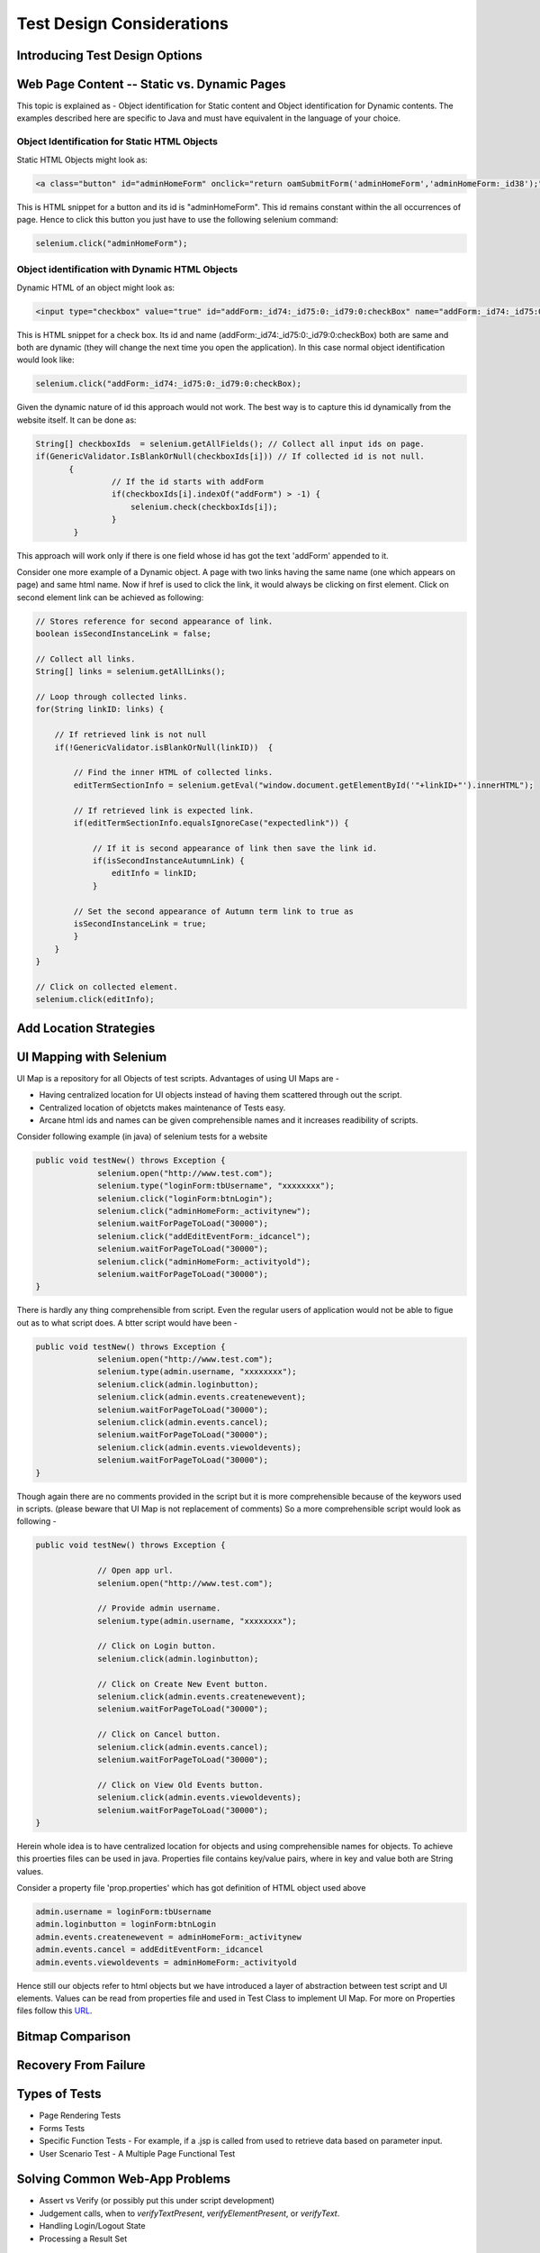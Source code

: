.. _chapter06-reference:

.. Santi: I'm not sure about this whole chapter. It looks like most of the content
   should be placed on the "Advanced Selenium" chapter instead of here. Maybe we 
   can merge both chapters, it'd keep advanced topics where anyone will expect.

Test Design Considerations 
==========================

Introducing Test Design Options
-------------------------------

Web Page Content -- Static vs. Dynamic Pages
--------------------------------------------

.. Tarun: Any one Please go through description below for Static vs Dynamic 
   and suggest improvement or any thing I have misunderstated.


This topic is explained as - Object identification for Static content and 
Object identification for Dynamic contents. The examples described here 
are specific to Java and must have equivalent in the language of your choice.


Object Identification for Static HTML Objects       
~~~~~~~~~~~~~~~~~~~~~~~~~~~~~~~~~~~~~~~~~~~~~

Static HTML Objects might look as:
           
.. code-block:: html

    <a class="button" id="adminHomeForm" onclick="return oamSubmitForm('adminHomeForm','adminHomeForm:_id38');" href="#">View Archived Allocation Events</a>

This is HTML snippet for a button and its id is "adminHomeForm". This id remains
constant within the all occurrences of page. Hence to click this button you just
have to use the following selenium command:

.. code-block:: java

    selenium.click("adminHomeForm");

Object identification with Dynamic HTML Objects
~~~~~~~~~~~~~~~~~~~~~~~~~~~~~~~~~~~~~~~~~~~~~~~

Dynamic HTML of an object might look as:
           
.. code-block:: html

    <input type="checkbox" value="true" id="addForm:_id74:_id75:0:_id79:0:checkBox" name="addForm:_id74:_id75:0:_id79:0:checkBox"/>

This is HTML snippet for a check box. Its id and name 
(addForm:_id74:_id75:0:_id79:0:checkBox) both are same and both are dynamic 
(they will change the next time you open the application). In this case
normal object identification would look like:

.. code-block:: java

    selenium.click("addForm:_id74:_id75:0:_id79:0:checkBox);

Given the dynamic nature of id this approach would not work. The best way is 
to capture this id dynamically from the website itself. It can be done as:

.. code-block:: java

   String[] checkboxIds  = selenium.getAllFields(); // Collect all input ids on page.
   if(GenericValidator.IsBlankOrNull(checkboxIds[i])) // If collected id is not null.
          {
                   // If the id starts with addForm
                   if(checkboxIds[i].indexOf("addForm") > -1) {                       
                       selenium.check(checkboxIds[i]);                    
                   }
           }

.. Santi: I'm not sure if this is a good example... We can just do this by
   using a simple CSS or XPATH locator.
   
.. Tarun: Please elaborate more on css locators.   

This approach will work only if there is one field whose id has got the text 
'addForm' appended to it.

Consider one more example of a Dynamic object. A page with two links having the
same name (one which appears on page) and same html name. Now if href is used 
to click the link, it would always be clicking on first element. Click on second
element link can be achieved as following:

.. code-block:: java

    // Stores reference for second appearance of link.
    boolean isSecondInstanceLink = false;

    // Collect all links.
    String[] links = selenium.getAllLinks();

    // Loop through collected links.
    for(String linkID: links) {

        // If retrieved link is not null
        if(!GenericValidator.isBlankOrNull(linkID))  {

            // Find the inner HTML of collected links.
            editTermSectionInfo = selenium.getEval("window.document.getElementById('"+linkID+"').innerHTML");

            // If retrieved link is expected link.
            if(editTermSectionInfo.equalsIgnoreCase("expectedlink")) {

                // If it is second appearance of link then save the link id.
                if(isSecondInstanceAutumnLink) {
                    editInfo = linkID;
                }

            // Set the second appearance of Autumn term link to true as
            isSecondInstanceLink = true;
            }
        }
    }
    
    // Click on collected element.
    selenium.click(editInfo);
                   




Add Location Strategies
-----------------------
  
.. Dave: New suggested section. I've been documenting location strategies and 
   it's possible in RC to add new strategies. Maybe an advanced topic but 
   something that isn't documented elsewhere to my knowledge.

UI Mapping with Selenium
-------------------------

.. Tarun: My understanding of UI map is to have centralized location for 
   elements and test script uses the UI Map to locate elements.
   Paul: Do we know how this is used in Selenium?
   Santi: Yeah, there's a pretty used extension for this (UI-element), it's 
   also very well integrated with selenium IDE.
   Dave: I'd like to look into writing some documentation here.

.. Santi: Isn't the "Advanced Selenium" chapter better for this topic to be 
   placed on?
   

UI Map is a repository for all Objects of test scripts.
Advantages of using UI Maps are -

- Having centralized location for UI objects instead of having them scattered through out the script.
- Centralized location of objetcts makes maintenance of Tests easy.
- Arcane html ids and names can be given comprehensible names and it increases readibility of scripts.

Consider following example (in java) of selenium tests for a website 

.. code-block:: java

   public void testNew() throws Exception { 
   		selenium.open("http://www.test.com");
   		selenium.type("loginForm:tbUsername", "xxxxxxxx");
   		selenium.click("loginForm:btnLogin");
   		selenium.click("adminHomeForm:_activitynew");
   		selenium.waitForPageToLoad("30000");
   		selenium.click("addEditEventForm:_idcancel");
   		selenium.waitForPageToLoad("30000");
   		selenium.click("adminHomeForm:_activityold");
   		selenium.waitForPageToLoad("30000");
   } 
   
There is hardly any thing comprehensible from script. 
Even the regular users of application would not be able to figue out 
as to what script does. A btter script would have been -
   
.. code-block:: java

   public void testNew() throws Exception {
   		selenium.open("http://www.test.com");
   		selenium.type(admin.username, "xxxxxxxx");
   		selenium.click(admin.loginbutton);
   		selenium.click(admin.events.createnewevent);
   		selenium.waitForPageToLoad("30000");
   		selenium.click(admin.events.cancel);
   		selenium.waitForPageToLoad("30000");
   		selenium.click(admin.events.viewoldevents);
   		selenium.waitForPageToLoad("30000");
   }
   
Though again there are no comments provided in the script but it is
more comprehensible because of the keywors used in scripts. (please
beware that UI Map is not replacement of comments) So a more comprehensible 
script would look as following -
   
.. code-block:: java

   public void testNew() throws Exception {

		// Open app url.
   		selenium.open("http://www.test.com");
   		
   		// Provide admin username.
   		selenium.type(admin.username, "xxxxxxxx");
   		
   		// Click on Login button.
   		selenium.click(admin.loginbutton);
   		
   		// Click on Create New Event button.
   		selenium.click(admin.events.createnewevent);
   		selenium.waitForPageToLoad("30000");
   		
   		// Click on Cancel button.
   		selenium.click(admin.events.cancel);
   		selenium.waitForPageToLoad("30000");
   		
   		// Click on View Old Events button.
   		selenium.click(admin.events.viewoldevents);
   		selenium.waitForPageToLoad("30000");
   }
   
Herein whole idea is to have centralized location for objects and using 
comprehensible names for objects. To achieve this proerties files can 
be used in java. Properties file contains key/value pairs, where in 
key and value both are String values.
   
Consider a property file 'prop.properties' which has got definition of 
HTML object used above 
   
.. code-block:: java
   
   admin.username = loginForm:tbUsername
   admin.loginbutton = loginForm:btnLogin
   admin.events.createnewevent = adminHomeForm:_activitynew
   admin.events.cancel = addEditEventForm:_idcancel
   admin.events.viewoldevents = adminHomeForm:_activityold
   
Hence still our objects refer to html objects but we have introduced a layer 
of abstraction between test script and UI elements.
Values can be read from properties file and used in Test Class to implement UI Map.
For more on Properties files follow this URL_.

.. _URL: http://java.sun.com/docs/books/tutorial/essential/environment/properties.html/
   


Bitmap Comparison
------------------

.. Tarun: Bitmap comparison is about comparison of two images. This feature 
   is available in commercial web automation tools and helps in UI testing (or
   I guess so)
   Santi: I'm not really sure how this can be achieved using Selenium. The only
   idea that I have right now is calculating the checksum of the image and 
   comparing that with the one of the image that should be present there, like:

   <pseudocode>
     img_url = sel.get_attribute("//img[@src]")
     image = wget(img_url)
     assertEqual(get_md5(image), "MD5SUMEXPECTED12341234KJL234")
   </pseudocode>

   But I've never implemented this before...

.. Santi: Isn't the "Advanced Selenium" chapter better for this topic to be 
   placed on?


Recovery From Failure
---------------------

.. Tarun: Here Test attempt is re made against a website which comes up with 
   something unexpected i.e. pop up window or unexpected page etc, I guess 
   for selenium this largely depends on how tests are designed. Say in case 
   of java Try Catch Block might help achieving this.

.. Santi: Isn't the "Advanced Selenium" chapter better for this topic to be 
   placed on?

Types of Tests 
--------------

* Page Rendering Tests 
* Forms Tests 
* Specific Function Tests - For example, if a .jsp is called from used to retrieve data based on parameter input. 
* User Scenario Test - A Multiple Page Functional Test 

Solving Common Web-App Problems 
-------------------------------

* Assert vs Verify (or possibly put this under script development) 
* Judgement calls, when to *verifyTextPresent*, *verifyElementPresent*, or 
  *verifyText*. 
* Handling Login/Logout State 
* Processing a Result Set 

Interpreting Test Results
-------------------------

.. Tarun: This topic and followed ones seem more general to me and probably 
   can be kept under 'Test Design Considerations'. Or may be we could branch 
   off a new index for it.

Organizing Your Test Scripts 
----------------------------

Organizing Your Test Suites 
----------------------------

Example Test Suites 
-------------------
